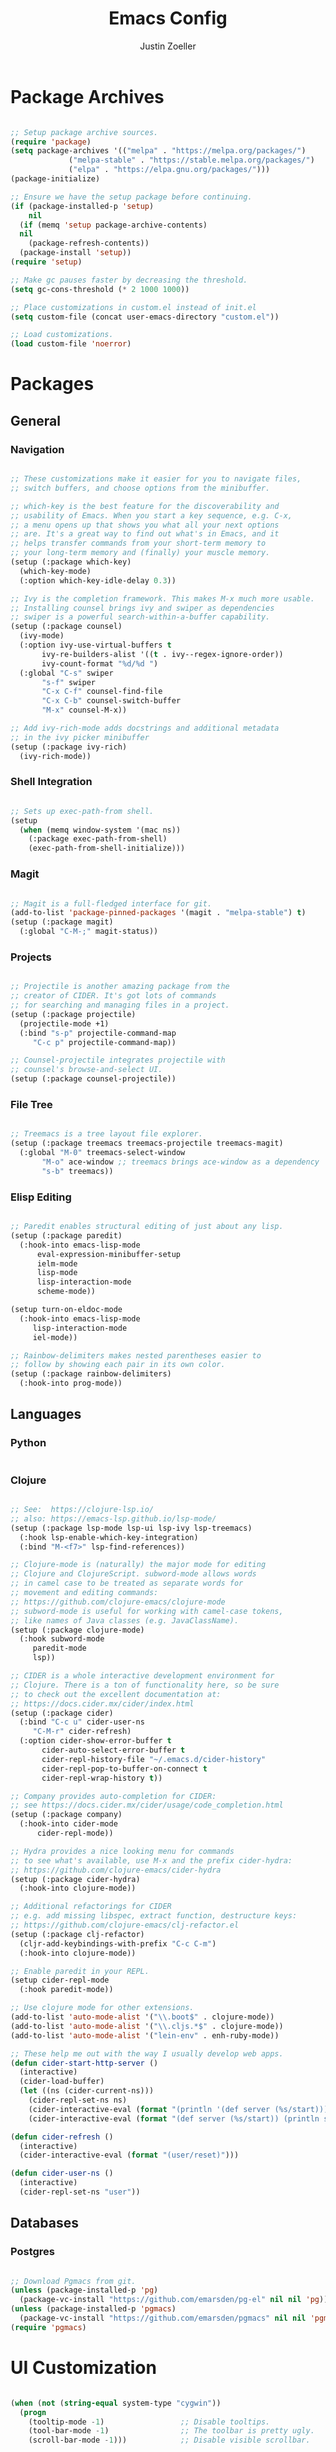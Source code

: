 #+TITLE: Emacs Config
#+AUTHOR: Justin Zoeller
#+DESCRIPTION: Personalized Emacs configuration file.
#+STARTUP: showeverything
#+OPTIONS: toc:2

* Package Archives 
#+BEGIN_SRC emacs-lisp
  
  ;; Setup package archive sources.
  (require 'package)
  (setq package-archives '(("melpa" . "https://melpa.org/packages/")
			   ("melpa-stable" . "https://stable.melpa.org/packages/")
			   ("elpa" . "https://elpa.gnu.org/packages/")))
  (package-initialize)

  ;; Ensure we have the setup package before continuing.
  (if (package-installed-p 'setup)
      nil
    (if (memq 'setup package-archive-contents)
	nil
      (package-refresh-contents))
    (package-install 'setup))
  (require 'setup)

  ;; Make gc pauses faster by decreasing the threshold.
  (setq gc-cons-threshold (* 2 1000 1000))

  ;; Place customizations in custom.el instead of init.el
  (setq custom-file (concat user-emacs-directory "custom.el"))

  ;; Load customizations.
  (load custom-file 'noerror)
#+END_SRC

* Packages
** General
*** Navigation
#+BEGIN_SRC emacs-lisp

  ;; These customizations make it easier for you to navigate files,
  ;; switch buffers, and choose options from the minibuffer.

  ;; which-key is the best feature for the discoverability and
  ;; usability of Emacs. When you start a key sequence, e.g. C-x,
  ;; a menu opens up that shows you what all your next options
  ;; are. It's a great way to find out what's in Emacs, and it
  ;; helps transfer commands from your short-term memory to
  ;; your long-term memory and (finally) your muscle memory.
  (setup (:package which-key)
    (which-key-mode)
    (:option which-key-idle-delay 0.3))

  ;; Ivy is the completion framework. This makes M-x much more usable.
  ;; Installing counsel brings ivy and swiper as dependencies
  ;; swiper is a powerful search-within-a-buffer capability.
  (setup (:package counsel)
    (ivy-mode)
    (:option ivy-use-virtual-buffers t
	     ivy-re-builders-alist '((t . ivy--regex-ignore-order))
	     ivy-count-format "%d/%d ")
    (:global "C-s" swiper
	     "s-f" swiper
	     "C-x C-f" counsel-find-file
	     "C-x C-b" counsel-switch-buffer
	     "M-x" counsel-M-x))

  ;; Add ivy-rich-mode adds docstrings and additional metadata
  ;; in the ivy picker minibuffer
  (setup (:package ivy-rich)
    (ivy-rich-mode))
#+END_SRC

*** Shell Integration
#+BEGIN_SRC emacs-lisp

  ;; Sets up exec-path-from shell.
  (setup 
    (when (memq window-system '(mac ns))
      (:package exec-path-from-shell)
      (exec-path-from-shell-initialize)))  
#+END_SRC

*** Magit
#+BEGIN_SRC emacs-lisp

  ;; Magit is a full-fledged interface for git.
  (add-to-list 'package-pinned-packages '(magit . "melpa-stable") t)
  (setup (:package magit)
    (:global "C-M-;" magit-status))
#+END_SRC

*** Projects
#+BEGIN_SRC emacs-lisp

  ;; Projectile is another amazing package from the
  ;; creator of CIDER. It's got lots of commands
  ;; for searching and managing files in a project.
  (setup (:package projectile)
    (projectile-mode +1)
    (:bind "s-p" projectile-command-map
	   "C-c p" projectile-command-map))

  ;; Counsel-projectile integrates projectile with
  ;; counsel's browse-and-select UI.
  (setup (:package counsel-projectile))
#+END_SRC
*** File Tree
#+BEGIN_SRC emacs-lisp

  ;; Treemacs is a tree layout file explorer.
  (setup (:package treemacs treemacs-projectile treemacs-magit)
    (:global "M-0" treemacs-select-window
	     "M-o" ace-window ;; treemacs brings ace-window as a dependency
	     "s-b" treemacs))
#+END_SRC
*** Elisp Editing
#+BEGIN_SRC emacs-lisp

  ;; Paredit enables structural editing of just about any lisp.
  (setup (:package paredit)
    (:hook-into emacs-lisp-mode
		eval-expression-minibuffer-setup
		ielm-mode
		lisp-mode
		lisp-interaction-mode
		scheme-mode))

  (setup turn-on-eldoc-mode
    (:hook-into emacs-lisp-mode
	   lisp-interaction-mode
	   iel-mode))

  ;; Rainbow-delimiters makes nested parentheses easier to
  ;; follow by showing each pair in its own color.
  (setup (:package rainbow-delimiters)
    (:hook-into prog-mode))
#+END_SRC

** Languages
*** Python
#+BEGIN_SRC emacs-lisp

#+END_SRC

*** Clojure
#+BEGIN_SRC emacs-lisp

  ;; See:  https://clojure-lsp.io/
  ;; also: https://emacs-lsp.github.io/lsp-mode/
  (setup (:package lsp-mode lsp-ui lsp-ivy lsp-treemacs)
    (:hook lsp-enable-which-key-integration)
    (:bind "M-<f7>" lsp-find-references))

  ;; Clojure-mode is (naturally) the major mode for editing
  ;; Clojure and ClojureScript. subword-mode allows words
  ;; in camel case to be treated as separate words for
  ;; movement and editing commands:
  ;; https://github.com/clojure-emacs/clojure-mode
  ;; subword-mode is useful for working with camel-case tokens,
  ;; like names of Java classes (e.g. JavaClassName).
  (setup (:package clojure-mode)
    (:hook subword-mode
	   paredit-mode
	   lsp))

  ;; CIDER is a whole interactive development environment for
  ;; Clojure. There is a ton of functionality here, so be sure
  ;; to check out the excellent documentation at:
  ;; https://docs.cider.mx/cider/index.html
  (setup (:package cider)
    (:bind "C-c u" cider-user-ns
	   "C-M-r" cider-refresh)
    (:option cider-show-error-buffer t
	     cider-auto-select-error-buffer t
	     cider-repl-history-file "~/.emacs.d/cider-history"
	     cider-repl-pop-to-buffer-on-connect t
	     cider-repl-wrap-history t))

  ;; Company provides auto-completion for CIDER:
  ;; see https://docs.cider.mx/cider/usage/code_completion.html
  (setup (:package company)
    (:hook-into cider-mode
		cider-repl-mode))

  ;; Hydra provides a nice looking menu for commands
  ;; to see what's available, use M-x and the prefix cider-hydra:
  ;; https://github.com/clojure-emacs/cider-hydra
  (setup (:package cider-hydra)
    (:hook-into clojure-mode))

  ;; Additional refactorings for CIDER
  ;; e.g. add missing libspec, extract function, destructure keys:
  ;; https://github.com/clojure-emacs/clj-refactor.el
  (setup (:package clj-refactor)
    (cljr-add-keybindings-with-prefix "C-c C-m")
    (:hook-into clojure-mode))

  ;; Enable paredit in your REPL.
  (setup cider-repl-mode
    (:hook paredit-mode))

  ;; Use clojure mode for other extensions.
  (add-to-list 'auto-mode-alist '("\\.boot$" . clojure-mode))
  (add-to-list 'auto-mode-alist '("\\.cljs.*$" . clojure-mode))
  (add-to-list 'auto-mode-alist '("lein-env" . enh-ruby-mode))

  ;; These help me out with the way I usually develop web apps.
  (defun cider-start-http-server ()
    (interactive)
    (cider-load-buffer)
    (let ((ns (cider-current-ns)))
      (cider-repl-set-ns ns)
      (cider-interactive-eval (format "(println '(def server (%s/start))) (println 'server)" ns))
      (cider-interactive-eval (format "(def server (%s/start)) (println server)" ns))))

  (defun cider-refresh ()
    (interactive)
    (cider-interactive-eval (format "(user/reset)")))

  (defun cider-user-ns ()
    (interactive)
    (cider-repl-set-ns "user"))
#+END_SRC

** Databases
*** Postgres 
#+BEGIN_SRC emacs-lisp

  ;; Download Pgmacs from git.
  (unless (package-installed-p 'pg)
    (package-vc-install "https://github.com/emarsden/pg-el" nil nil 'pg))
  (unless (package-installed-p 'pgmacs)
    (package-vc-install "https://github.com/emarsden/pgmacs" nil nil 'pgmacs))
  (require 'pgmacs)  
#+END_SRC

* UI Customization
#+BEGIN_SRC emacs-lisp

  (when (not (string-equal system-type "cygwin"))
    (progn
      (tooltip-mode -1)                 ;; Disable tooltips.
      (tool-bar-mode -1)                ;; The toolbar is pretty ugly.
      (scroll-bar-mode -1)))            ;; Disable visible scrollbar.

  (blink-cursor-mode 0)             ;; Turn off blinking cursor. distracting!
  (setq create-lockfiles nil)       ;; No need for ~ files when editing.
  (fset 'yes-or-no-p 'y-or-n-p)     ;; Changes all yes/no questions to y/n type.
  (setq inhibit-startup-message t)  ;; Go straight to scratch buffer on startup.
  (setq ring-bell-function 'ignore) ;; Turn off audible bell.

  ;; Show full path in title bar.
  (setq-default frame-title-format "%b (%f)")

  ;; Initial frame height and width.
  (add-to-list 'default-frame-alist '(height . 45))
  (add-to-list 'default-frame-alist '(width . 100))

  ;; Increase font size for better readability.
  (set-face-attribute 'default nil :height 140)

  ;; On a Mac, don't pop up font menu.
  (when (string-equal system-type "darwin") 'ok
    (global-set-key (kbd "s-t") '(lambda () (interactive))))

  ;; Doom is a whole Emacs distribution unto itself,
  ;; but it's got some really nice packages that you
  ;; can use a-la-carte. doom-modeline is simply a more
  ;; modern and more beautiful modeline.
  ;; doom-modeline uses nice icons from all-the-icons
  (setup (:package all-the-icons))

  ;; For some reason, this crashes Emacs on Windows. Argh!
  (setup (when (not (string-equal system-type "windows-nt"))
	   (:package doom-modeline)
	   (doom-modeline-mode t)))

  (setup (:package doom-themes)
    (when (not custom-enabled-themes)
      (load-theme 'doom-dracula t)))

  ;; These settings relate to how emacs interacts with your operating system.
  (setq ;; makes killing/yanking interact with the clipboard
	x-select-enable-clipboard t

	;; I'm actually not sure what this does but it's recommended?
	x-select-enable-primary t

	;; Save clipboard strings into kill ring before replacing them.
	;; When one selects something in another program to paste it into Emacs,
	;; but kills something in Emacs before actually pasting it,
	;; this selection is gone unless this variable is non-nil
	save-interprogram-paste-before-kill t

	;; Shows all options when running apropos. For more info,
	;; https://www.gnu.org/software/emacs/manual/html_node/emacs/Apropos.html
	apropos-do-all t

	;; Mouse yank commands yank at point instead of at click.
	mouse-yank-at-point t)

  ;; Set desired font.
  ;; (set-face-attribute 'default nil :font "Fira Code")
#+END_SRC

* Buffer Editing
#+BEGIN_SRC emacs-lisp

  ;; Key binding to use "hippie expand" for text autocompletion
  (global-set-key (kbd "M-/") 'hippie-expand)

  ;; Lisp-friendly hippie expand.
  (setq hippie-expand-try-functions-list
	'(try-expand-dabbrev
	  try-expand-dabbrev-all-buffers
	  try-expand-dabbrev-from-kill
	  try-complete-lisp-symbol-partially
	  try-complete-lisp-symbol))

  ;; Highlights matching parenthesis.
  (show-paren-mode 1)

  ;; Highlight current line.
  (global-hl-line-mode 1)

  ;; Display line numbers...
  (global-display-line-numbers-mode 1)
  ;; ...except in these modes.
  (dolist (mode '(org-mode-hook
		  term-mode-hook
		  shell-mode-hook
		  treemacs-mode-hook
		  eshell-mode-hook))
    (add-hook mode (lambda () (display-line-numbers-mode 0))))

  ;; Don't use hard tabs.
  (setq-default indent-tabs-mode nil)

  ;; Shell scripts.
  (setq-default sh-basic-offset 2
		sh-indentation 2)

  ;; When you visit a file, point goes to the last place where it
  ;; was when you previously visited the same file.
  (save-place-mode 1)

  ;; Keep track of saved places in ~/.emacs.d/places.
  (setq save-place-file (concat user-emacs-directory "places"))

  ;; Emacs can automatically create backup files. This tells Emacs to
  ;; put all backups in ~/.emacs.d/backups. 
  (setq backup-directory-alist `(("." . ,(concat user-emacs-directory
						 "backups"))))
  (setq auto-save-default nil)

  ;; Toggle comments.
  (defun toggle-comment-on-line ()
    "Comment or uncomment current line"
    (interactive)
    (comment-or-uncomment-region (line-beginning-position) (line-end-position)))
  (global-set-key (kbd "C-;") 'toggle-comment-on-line)

  ;; Use 2 spaces for tabs.
  (defun die-tabs ()
    (interactive)
    (set-variable 'tab-width 2)
    (mark-whole-buffer)
    (untabify (region-beginning) (region-end))
    (keyboard-quit))

  ;; Fix weird os x kill error.
  (defun ns-get-pasteboard ()
    "Returns the value of the pasteboard, or nil for unsupported formats."
    (condition-case nil
	(ns-get-selection-internal 'CLIPBOARD)
      (quit nil)))

  (setq electric-indent-mode nil)
#+END_SRC

* Elisp Functions
** Keyboard Utilities
*** Character Insertions
#+BEGIN_SRC emacs-lisp

  (defun insert-char-4 ()
    "Read 4 keyboard inputs, interpret it as a hexadecimal number, and insert it as a character."
    (interactive)
    (let* ((k1 (read-key-sequence "____"))
           (k2 (read-key-sequence (concat k1 "___")))
           (k3 (read-key-sequence (concat k1 k2 "__")))
           (k4 (read-key-sequence (concat k1 k2 k3 "_")))
           (charcode (cl-parse-integer (concat k1 k2 k3 k4) :radix 16)))
      (insert-char charcode)
      (message (concat k1 k2 k3 k4 " => " (char-to-string charcode)))))

  (defun insert-vert ()
    (interactive)
    (insert-char 124))

  (defun insert-sqr ()
    (interactive)
    (insert-char 91)
    (insert-char 93))

  (defun insert-curls ()
    (interactive)
    (insert-char 123)
    (insert-char 125))
#+END_SRC

* AWS Utilities
** Data Mapper Postgres Database
#+BEGIN_SRC emacs-lisp
  (defconst postgres-us "developer")
  (defconst staging-postgres-pw "")
  (defconst production-postgres-pw "mkIzeDGDw3fV7BU5Cg=LAvfVOH99EY")
  (defconst development-postgres-pw "TdbzMudS3Q1CzZI3ug,y=Niics08cS")

  (defconst aws-staging-target "i-061d161a45675bcba")
  (defconst aws-production-target "i-00048a203eb776fcf")
  (defconst aws-development-target "i-00818a3043f77dc2c")

  (defconst aws-staging-host "platform-calc-unit-stack-infradatamapperdatabase76-ijedhlvmxrcc.cluster-ro-cswq2ejbbl7p.eu-west-1.rds.amazonaws.com")
  (defconst aws-production-host "platform-calc-unit-stack-infradatamapperdatabasewr-cgznowvjpooi.chlhwmxght0e.eu-west-1.rds.amazonaws.com")
  (defconst aws-development-host "xalgo-platform-calc-unit-infradatamapperdatabase76-e74lpgrkrqfz.cluster-c9mg4c0et0vk.eu-west-1.rds.amazonaws.com")

  (defun db-version-str-to-symbol (db-version-str)
    (let
        ((db-version-str-cl (downcase (string-trim db-version-str))))
      (cond
       ((equal db-version-str-cl "staging") 'staging)
       ((equal db-version-str-cl "production") 'production)
       ((equal db-version-str-cl "development") 'development)
       (t nil))))

  (defun create-postgres-uri (db-version)
    (let
        ((url "postgres://%s:%s@localhost:25432/data_mapper"))    
      (cond
       ((equal db-version 'staging) (apply 'format url (list postgres-us staging-postgres-pw)))
       ((equal db-version 'production) (apply 'format url (list postgres-us production-postgres-pw)))
       ((equal db-version 'development) (apply 'format url (list postgres-us development-postgres-pw))))))

  (defun create-aws-session-cmd (db-version)
    (let 
        ((cmd "aws ssm start-session \
  	   --profile xalgo_admin_%s \
  	   --target %s \
  	   --document-name AWS-StartPortForwardingSessionToRemoteHost \
  	   --parameters '{\"host\":[\"%s\"],\"portNumber\":[\"5432\"], \"localPortNumber\":[\"25432\"]}'"))
      (cond
       ((equal db-version 'staging) (apply 'format cmd (list (symbol-name db-version) aws-staging-target aws-staging-host)))
       ((equal db-version 'production) (apply 'format cmd (list (symbol-name db-version) aws-production-target aws-production-host)))
       ((equal db-version 'development) (apply 'format cmd (list (symbol-name db-version) aws-development-target aws-development-host)))
       (t nil))))

  (defun connect-data-mapper (db-version-str)
    "Ask which data_mapper database version to connect to (production, development or staging) and connect via AWS session."
    (interactive "sEnter database version: ")
    (let
        ((db-version (db-version-str-to-symbol db-version-str)))
      (if
          (eq db-version nil)
          (message "Bad database version: '%s'" db-version-str)
        (progn
          (message ". . . logging into '%s' data_mapper database." db-version)
          (let
              ((aws-cmd (create-aws-session-cmd db-version)))
            (shell-command "aws sso login")
            (async-shell-command aws-cmd)
            (sleep-for 5 0)
            (pgmacs-open (pg-connect/uri (create-postgres-uri db-version))))))))
#+END_SRC
